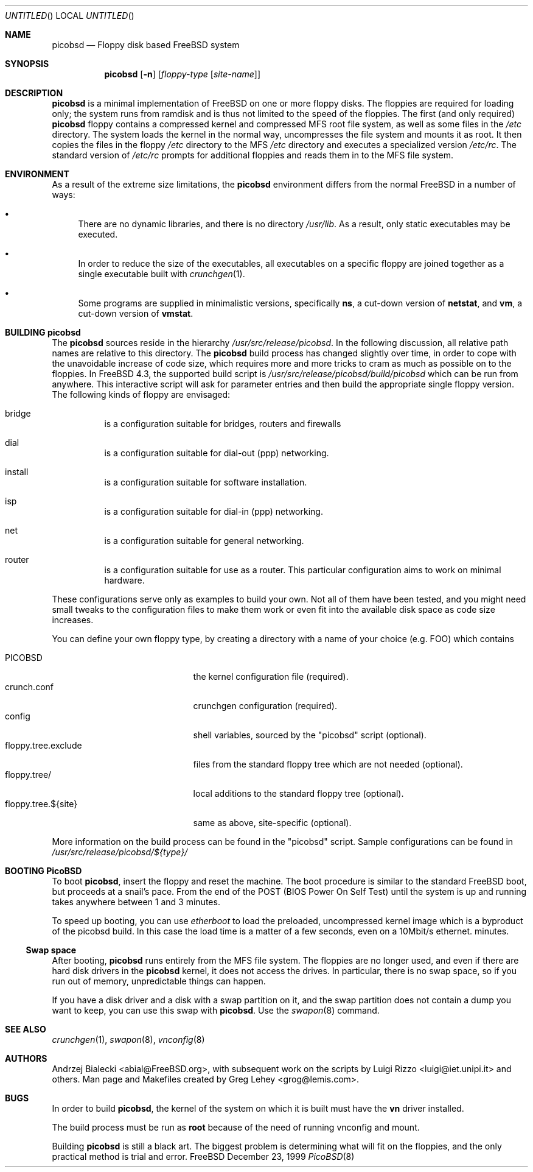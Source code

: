 .\" -*- nroff-fill -*-
.\" $FreeBSD: src/share/man/man8/picobsd.8,v 1.1.2.5 2001/04/21 00:04:29 luigi Exp $
.Dd December 23, 1999
.Os FreeBSD
.Dt PicoBSD 8
.Sh NAME
.Nm picobsd
.Nd Floppy disk based FreeBSD system
.Sh SYNOPSIS
.Nm
.Op Fl n
.Op Ar floppy-type Op Ar site-name
.Pp
.Sh DESCRIPTION
.Nm
is a minimal implementation of
.Fx
on one or more floppy disks.  The
floppies are required for loading only; the system runs from ramdisk and is thus
not limited to the speed of the floppies.
The first (and only required)
.Nm
floppy contains a compressed kernel and compressed MFS root file system, as well
as some files in the
.Pa /etc
directory.  The system loads the kernel in the normal way, uncompresses the file
system and mounts it as root.  It then copies the files in the floppy
.Pa /etc
directory to the MFS
.Pa /etc
directory and executes a specialized version
.Pa /etc/rc .
The standard version of
.Pa /etc/rc
prompts for additional floppies and reads them in to the MFS file system.
.Sh ENVIRONMENT
As a result of the extreme size limitations, the
.Nm 
environment differs from the normal
.Fx
in a number of ways:
.Bl -bullet
.It
There are no dynamic libraries, and there is no directory
.Pa /usr/lib .
As a result, only static executables may be executed.
.It
In order to reduce the size of the executables, all executables on a specific
floppy are joined together as a single executable built with
.Xr crunchgen 1 .
.It
Some programs are supplied in minimalistic versions, specifically
.Nm ns ,
a cut-down version of
.Nm netstat ,
and
.Nm vm ,
a cut-down version of
.Nm vmstat .
.El
.Sh BUILDING picobsd
The
.Nm
sources reside in the hierarchy
.Pa /usr/src/release/picobsd .
In the following discussion, all relative path names are relative to this
directory.  The
.Nm
build process has changed slightly over time, in order to cope
with the unavoidable increase of code size, which requires more and more
tricks to cram as much as possible on
to the floppies. In FreeBSD 4.3, the supported build script is
.Pa /usr/src/release/picobsd/build/picobsd
which can be run from anywhere.
This interactive script will ask for parameter entries and then build the
appropriate single floppy version. The following kinds of floppy are envisaged:
.Bl -hang
.It bridge
is a configuration suitable for bridges, routers and firewalls
.It dial
is a configuration suitable for dial-out (ppp) networking.
.It install
is a configuration suitable for software installation.
.It isp
is a configuration suitable for dial-in (ppp) networking.
.It net
is a configuration suitable for general networking.
.It router
is a configuration suitable for use as a router.  This particular configuration
aims to work on minimal hardware.
.El
.Pp
These configurations serve only as examples to build your
own. Not all of them have been tested, and you might need small tweaks
to the configuration files to make them work or even fit into
the available disk space as code size increases.
.Pp
You can define your own floppy type, by creating a directory
with a name of your choice (e.g. FOO) which contains
.Pp
.Bl -tag -width "floppy.tree.exclude" -compact
.It PICOBSD
the kernel configuration file (required).
.It crunch.conf
crunchgen configuration (required).
.It config
shell variables, sourced by the "picobsd" script (optional).
.It floppy.tree.exclude
files from the standard floppy tree which are not needed (optional).
.It floppy.tree/
local additions to the standard floppy tree (optional).
.It floppy.tree.${site}
same as above, site-specific (optional).
.El

More information on the build process can be found in
the "picobsd" script.
Sample configurations can be found in
.Pa /usr/src/release/picobsd/${type}/

.Sh BOOTING PicoBSD
To boot
.Nm ,
insert the floppy and reset the machine.  The boot procedure is similar to the
standard
.Fx
boot, but proceeds at a snail's pace.  From the end of the POST
(BIOS Power On Self Test) until the system is up and running takes
anywhere between 1 and 3 minutes.
.Pp
To speed up booting, you can use
.Xr etherboot
to load the preloaded, uncompressed kernel image
which is a byproduct of the picobsd build. In this case
the load time is a matter of a few seconds, even on a 10Mbit/s
ethernet.
minutes.
.Ss Swap space
After booting,
.Nm
runs entirely from the MFS file system.  The floppies are no longer used, and
even if there are hard disk drivers in the
.Nm
kernel, it does not access the drives.  In particular, there is no swap space,
so if you run out of memory, unpredictable things can happen.
.Pp
If you have a disk driver and a disk with a swap partition on it, and the swap
partition does not contain a dump you want to keep, you can use this swap with
.Nm .
Use the
.Xr swapon 8
command.
.Sh SEE ALSO
.Xr crunchgen 1 ,
.Xr swapon 8 ,
.Xr vnconfig 8
.\" .Sh STANDARDS
.\" .Sh HISTORY
.Sh AUTHORS
.An -nosplit
.An Andrzej Bialecki Aq abial@FreeBSD.org ,
with subsequent work on the scripts by
.An Luigi Rizzo Aq luigi@iet.unipi.it
and others.
Man page and Makefiles created by
.An Greg Lehey Aq grog@lemis.com .
.Sh BUGS
In order to build 
.Nm ,
the kernel of the system on which it is built must have the
.Nm vn
driver installed.  
.Pp
The build process must be run as
.Nm root
because of the need of running vnconfig and mount.
.Pp
Building
.Nm
is still a black art.  The biggest problem is determining what will fit on the
floppies, and the only practical method is trial and error.
